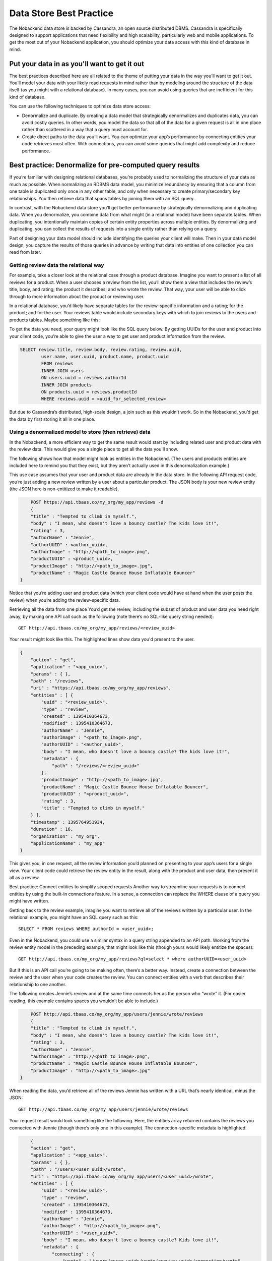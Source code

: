 .. _datastore-practice:

Data Store Best Practice
------------------------
The Nobackend data store is backed by Cassandra, an open source distributed DBMS. Cassandra is specifically designed to support applications that need flexibility and high scalability, particularly web and mobile applications. To get the most out of your Nobackend application, you should optimize your data access with this kind of database in mind.

Put your data in as you'll want to get it out
~~~~~~~~~~~~~~~~~~~~~~~~~~~~~~~~~~~~~~~~~~~~~
The best practices described here are all related to the theme of putting your data in the way you’ll want to get it out. You’ll model your data with your likely read requests in mind rather than by modeling around the structure of the data itself (as you might with a relational database). In many cases, you can avoid using queries that are inefficient for this kind of database.

You can use the following techniques to optimize data store access:

* Denormalize and duplicate. By creating a data model that strategically denormalizes and duplicates data, you can avoid costly queries. In other words, you model the data so that all of the data for a given request is all in one place rather than scattered in a way that a query must account for.

* Create direct paths to the data you’ll want. You can optimize your app’s performance by connecting entities your code retrieves most often. With connections, you can avoid some queries that might add complexity and reduce performance.

Best practice: Denormalize for pre-computed query results
~~~~~~~~~~~~~~~~~~~~~~~~~~~~~~~~~~~~~~~~~~~~~~~~~~~~~~~~~
If you’re familiar with designing relational databases, you’re probably used to normalizing the structure of your data as much as possible. When normalizing an RDBMS data model, you minimize redundancy by ensuring that a column from one table is duplicated only once in any other table, and only when necessary to create primary/secondary key relationships. You then retrieve data that spans tables by joining them with an SQL query.

In contrast, with the Nobackend data store you’ll get better performance by strategically denormalizing and duplicating data. When you denormalize, you combine data from what might (in a relational model) have been separate tables. When duplicating, you intentionally maintain copies of certain entity properties across multiple entities. By denormalizing and duplicating, you can collect the results of requests into a single entity rather than relying on a query.

Part of designing your data model should include identifying the queries your client will make. Then in your data model design, you capture the results of those queries in advance by writing that data into entities of one collection you can read from later.

Getting review data the relational way
^^^^^^^^^^^^^^^^^^^^^^^^^^^^^^^^^^^^^^
For example, take a closer look at the relational case through a product database. Imagine you want to present a list of all reviews for a product. When a user chooses a review from the list, you’ll show them a view that includes the review’s title, body, and rating; the product it describes; and who wrote the review. That way, your user will be able to click through to more information about the product or reviewing user.

In a relational database, you’d likely have separate tables for the review-specific information and a rating; for the product; and for the user. Your reviews table would include secondary keys with which to join reviews to the users and products tables. Maybe something like this:

.. image:: images/schema3.png

To get the data you need, your query might look like the SQL query below. By getting UUIDs for the user and product into your client code, you’re able to give the user a way to get user and product information from the review.

.. code:: sql

		SELECT review.title, review.body, review.rating, review.uuid, 
        		user.name, user.uuid, product.name, product.uuid 
        		FROM reviews 
        		INNER JOIN users 
        		ON users.uuid = reviews.authorId 
        		INNER JOIN products 
        		ON products.uuid = reviews.productId 
        		WHERE reviews.uuid = <uuid_for_selected_review> 
        
But due to Cassandra’s distributed, high-scale design, a join such as this wouldn’t work. So in the Nobackend, you’d get the data by first storing it all in one place.

Using a denormalized model to store (then retrieve) data
^^^^^^^^^^^^^^^^^^^^^^^^^^^^^^^^^^^^^^^^^^^^^^^^^^^^^^^^
In the Nobackend, a more efficient way to get the same result would start by including related user and product data with the review data. This would give you a single place to get all the data you'll show.

The following shows how that model might look as entities in the Nobackend. (The users and products entities are included here to remind you that they exist, but they aren’t actually used in this denormalization example.)

.. image:: images/schema4.png

This use case assumes that your user and product data are already in the data store. In the following API request code, you’re just adding a new review written by a user about a particular product. The JSON body is your new review entity (the JSON here is non-entitized to make it readable).

.. code:: 

	POST https://api.tbaas.co/my_org/my_app/reviews -d 
	{ 
        "title" : "Tempted to climb in myself.", 
        "body" : "I mean, who doesn't love a bouncy castle? The kids love it!",
        "rating" : 3, 
        "authorName" : "Jennie", 
        "authorUUID" : <author_uuid>, 
        "authorImage" : "http://<path_to_image>.png", 
       	"productUUID" : <product_uuid>,
        "productImage" : "http://<path_to_image>.jpg", 
        "productName" : "Magic Castle Bounce House Inflatable Bouncer" 
    }

Notice that you’re adding user and product data (which your client code would have at hand when the user posts the review) when you’re adding the review-specific data.

Retrieving all the data from one place
You’d get the review, including the subset of product and user data you need right away, by making one API call such as the following (note there’s no SQL-like query string needed)::

	GET http://api.tbaas.co/my_org/my_app/reviews/<review_uuid> 

Your result might look like this. The highlighted lines show data you'd present to the user.

.. code:: java

    { 
        "action" : "get", 
        "application" : "<app_uuid>", 
        "params" : { }, 
        "path" : "/reviews", 
        "uri" : "https://api.tbaas.co/my_org/my_app/reviews", 
        "entities" : [ {
            "uuid" : "<review_uuid>", 
            "type" : "review", 
            "created" : 1395410364673, 
            "modified" : 1395410364673, 
            "authorName" : "Jennie", 
            "authorImage" : "<path_to_image>.png", 
            "authorUUID" : "<author_uuid>", 
            "body" : "I mean, who doesn't love a bouncy castle? The kids love it!", 
            "metadata" : { 
                "path" : "/reviews/<review_uuid>" 
            },
            "productImage" : "http://<path_to_image>.jpg", 
            "productName" : "Magic Castle Bounce House Inflatable Bouncer", 
            "productUUID" : "<product_uuid>", 
            "rating" : 3, 
            "title" : "Tempted to climb in myself." 
        } ], 
        "timestamp" : 1395764951934, 
        "duration" : 16, 
        "organization" : "my_org", 
        "applicationName" : "my_app" 
    }

This gives you, in one request, all the review information you’d planned on presenting to your app’s users for a single view. Your client code could retrieve the review entity in the result, along with the product and user data, then present it all as a review.

Best practice: Connect entities to simplify scoped requests
Another way to streamline your requests is to connect entities by using the built-in connections feature. In a sense, a connection can replace the WHERE clause of a query you might have written.

Getting back to the review example, imagine you want to retrieve all of the reviews written by a particular user. In the relational example, you might have an SQL query such as this::

	SELECT * FROM reviews WHERE authorId = <user_uuid>; 

Even in the Nobackend, you could use a similar syntax in a query string appended to an API path. Working from the review entity model in the preceding example, that might look like this (though yours would likely entitize the spaces)::

    GET http://api.tbaas.co/my_org/my_app/reviews?ql=select * where authorUUID=<user_uuid> 

But if this is an API call you’re going to be making often, there’s a better way. Instead, create a connection between the review and the user when your code creates the review. You can connect entities with a verb that describes their relationship to one another.

The following creates Jennie’s review and at the same time connects her as the person who “wrote” it. (For easier reading, this example contains spaces you wouldn’t be able to include.)

.. code:: 

	POST http://api.tbaas.co/my_org/my_app/users/jennie/wrote/reviews 
	{ 
        "title" : "Tempted to climb in myself.", 
        "body" : "I mean, who doesn't love a bouncy castle? The kids love it!", 
        "rating" : 3, 
        "authorName" : "Jennie", 
        "authorImage" : "http://<path_to_image>.png", 
        "productName" : "Magic Castle Bounce House Inflatable Bouncer", 
        "productImage" : "http://<path_to_image>.jpg" 
    }	

When reading the data, you’d retrieve all of the reviews Jennie has written with a URL that’s nearly identical, minus the JSON::

    GET http://api.tbaas.co/my_org/my_app/users/jennie/wrote/reviews 

Your request result would look something like the following. Here, the entities array returned contains the reviews you connected with Jennie (though there’s only one in this example). The connection-specific metadata is highlighted.

.. code:: java

	{
        "action" : "get", 
        "application" : "<app_uuid>", 
        "params" : { }, 
        "path" : "/users/<user_uuid>/wrote", 
        "uri" : "https://api.tbaas.co/my_org/my_app/users/<user_uuid>/wrote", 
        "entities" : [ {
            "uuid" : "<review_uuid>", 
            "type" : "review", 
            "created" : 1395410364673, 
            "modified" : 1395410364673, 
            "authorName" : "Jennie", 
            "authorImage" : "http://<path_to_image>.png", 
            "authorUUID" : "<user_uuid>", 
            "body" : "I mean, who doesn't love a bouncy castle? Kids love it!", 
            "metadata" : { 
                "connecting" : {
                    "wrote" : "/users/<user_uuid>/wrote/<review_uuid>/connecting/wrote" 
                },
                "path" : "/users/<user_uuid>/wrote/<review_uuid>", 
            }, 
            "productImage" : "http://<path_to_image>.jpg", 
            "productName" : "Magic Castle Bounce House Inflatable Bouncer", 
            "productUUID" : "<product_uuid>", 
            "rating" : 3, 
            "title" : "Tempted to climb in myself." 
        } ], 
        "timestamp" : 1395777037697, 
        "duration" : 19, 
        "organization" : "my_org", 
        "applicationName" : "my_app" 
    } 

To retrieve a particular review written by Jennie, you could use something like the following::

    GET http://api.tbaas.co/my_org/my_app/users/jennie/wrote/reviews/<review_uuid> 

You can create connections to set up relationships you can use to later retrieve data quickly and with a simple syntax.

For example, when creating a connected entity (such as the review entity here), you can at the same time create other connections to connect the product to the new review, then connect the product to its reviewer (paths are abbreviated in these examples)::

    POST /users/jennie/wrote/reviews {<review_entity_json>} 
    POST /products/<reviewed_product_uuid>/reviewedIn/reviews/<new_review_uuid> 
    POST /products/<reviewed_product_uuid>/reviewedBy/users/jennie 

Having created these connections for each review you post, in addition to getting the review the user wrote, you could later also:

Get the reviews for a product::

	GET /products/<reviewed_product_uuid>/reviewedIn/reviews
	Get the users who reviewed the product:
	GET /products/<reviewed_product_uuid>/reviewedBy/users 

